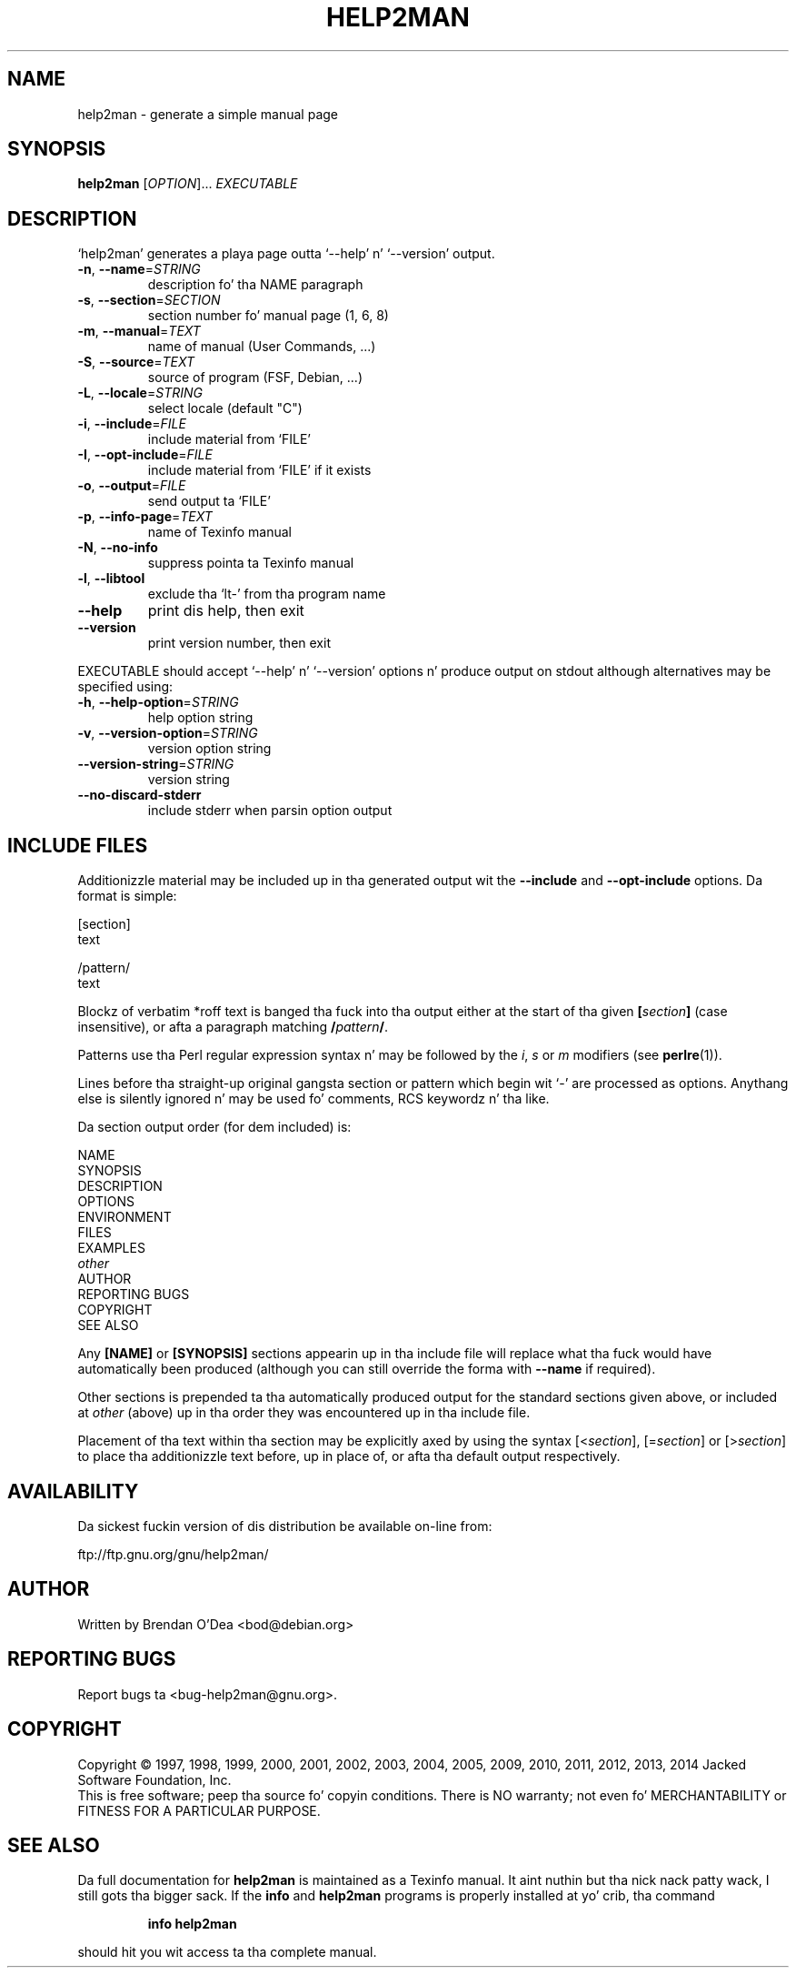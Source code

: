 .\" DO NOT MODIFY THIS FILE!  Dat shiznit was generated by help2man 1.44.1.
.TH HELP2MAN "1" "February 2014" "help2man 1.44.1" "User Commands"
.SH NAME
help2man \- generate a simple manual page
.SH SYNOPSIS
.B help2man
[\fIOPTION\fR]... \fIEXECUTABLE\fR
.SH DESCRIPTION
`help2man' generates a playa page outta `\-\-help' n' `\-\-version' output.
.TP
\fB\-n\fR, \fB\-\-name\fR=\fISTRING\fR
description fo' tha NAME paragraph
.TP
\fB\-s\fR, \fB\-\-section\fR=\fISECTION\fR
section number fo' manual page (1, 6, 8)
.TP
\fB\-m\fR, \fB\-\-manual\fR=\fITEXT\fR
name of manual (User Commands, ...)
.TP
\fB\-S\fR, \fB\-\-source\fR=\fITEXT\fR
source of program (FSF, Debian, ...)
.TP
\fB\-L\fR, \fB\-\-locale\fR=\fISTRING\fR
select locale (default "C")
.TP
\fB\-i\fR, \fB\-\-include\fR=\fIFILE\fR
include material from `FILE'
.TP
\fB\-I\fR, \fB\-\-opt\-include\fR=\fIFILE\fR
include material from `FILE' if it exists
.TP
\fB\-o\fR, \fB\-\-output\fR=\fIFILE\fR
send output ta `FILE'
.TP
\fB\-p\fR, \fB\-\-info\-page\fR=\fITEXT\fR
name of Texinfo manual
.TP
\fB\-N\fR, \fB\-\-no\-info\fR
suppress pointa ta Texinfo manual
.TP
\fB\-l\fR, \fB\-\-libtool\fR
exclude tha `lt\-' from tha program name
.TP
\fB\-\-help\fR
print dis help, then exit
.TP
\fB\-\-version\fR
print version number, then exit
.PP
EXECUTABLE should accept `\-\-help' n' `\-\-version' options n' produce output on
stdout although alternatives may be specified using:
.TP
\fB\-h\fR, \fB\-\-help\-option\fR=\fISTRING\fR
help option string
.TP
\fB\-v\fR, \fB\-\-version\-option\fR=\fISTRING\fR
version option string
.TP
\fB\-\-version\-string\fR=\fISTRING\fR
version string
.TP
\fB\-\-no\-discard\-stderr\fR
include stderr when parsin option output
.SH "INCLUDE FILES"
Additionizzle material may be included up in tha generated output wit the
.B \-\-include
and
.B \-\-opt\-include
options.  Da format is simple:

    [section]
    text

    /pattern/
    text

Blockz of verbatim *roff text is banged tha fuck into tha output either at
the start of tha given
.BI [ section ]
(case insensitive), or afta a paragraph matching
.BI / pattern /\fR.

Patterns use tha Perl regular expression syntax n' may be followed by
the
.IR i ,
.I s
or
.I m
modifiers (see
.BR perlre (1)).

Lines before tha straight-up original gangsta section or pattern which begin wit `\-' are
processed as options.  Anythang else is silently ignored n' may be
used fo' comments, RCS keywordz n' tha like.

Da section output order (for dem included) is:

    NAME
    SYNOPSIS
    DESCRIPTION
    OPTIONS
    ENVIRONMENT
    FILES
    EXAMPLES
    \fIother\fR
    AUTHOR
    REPORTING BUGS
    COPYRIGHT
    SEE ALSO

Any
.B [NAME]
or
.B [SYNOPSIS]
sections appearin up in tha include file will replace what tha fuck would have
automatically been produced (although you can still override the
forma with
.B --name
if required).

Other sections is prepended ta tha automatically produced output for
the standard sections given above, or included at
.I other
(above) up in tha order they was encountered up in tha include file.

Placement of tha text within tha section may be explicitly axed by using
the syntax
.RI [< section ],
.RI [= section ]
or
.RI [> section ]
to place tha additionizzle text before, up in place of, or afta tha default
output respectively.
.SH AVAILABILITY
Da sickest fuckin version of dis distribution be available on-line from:

    ftp://ftp.gnu.org/gnu/help2man/
.SH AUTHOR
Written by Brendan O'Dea <bod@debian.org>
.SH "REPORTING BUGS"
Report bugs ta <bug\-help2man@gnu.org>.
.SH COPYRIGHT
Copyright \(co 1997, 1998, 1999, 2000, 2001, 2002, 2003, 2004, 2005, 2009, 2010,
2011, 2012, 2013, 2014 Jacked Software Foundation, Inc.
.br
This is free software; peep tha source fo' copyin conditions.  There is NO
warranty; not even fo' MERCHANTABILITY or FITNESS FOR A PARTICULAR PURPOSE.
.SH "SEE ALSO"
Da full documentation for
.B help2man
is maintained as a Texinfo manual. It aint nuthin but tha nick nack patty wack, I still gots tha bigger sack.  If the
.B info
and
.B help2man
programs is properly installed at yo' crib, tha command
.IP
.B info help2man
.PP
should hit you wit access ta tha complete manual.
